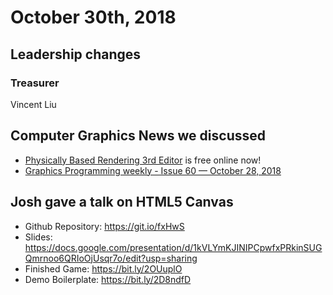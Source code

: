 * October 30th, 2018
** Leadership changes
*** Treasurer
Vincent Liu

** Computer Graphics News we discussed
- [[http://www.pbr-book.org/3ed-2018/contents.html][Physically Based Rendering 3rd Editor]] is free online now!
- [[https://www.jendrikillner.com/post/graphics-programming-weekly-issue-60/][Graphics Programming weekly - Issue 60 — October 28, 2018]]
    
** Josh gave a talk on HTML5 Canvas
- Github Repository: https://git.io/fxHwS
- Slides: https://docs.google.com/presentation/d/1kVLYmKJINIPCpwfxPRkinSUGQmrnoo6QRIoOjUsqr7o/edit?usp=sharing
- Finished Game: https://bit.ly/2OUuplO
- Demo Boilerplate: https://bit.ly/2D8ndfD
